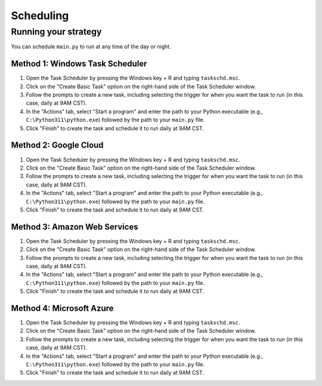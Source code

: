 .. _scheduling:

##########
Scheduling
##########

Running your strategy
=====================

You can schedule ``main.py`` to run at any time of the day or night.

Method 1: Windows Task Scheduler
--------------------------------

1. Open the Task Scheduler by pressing the Windows key + R and typing ``taskschd.msc``.
2. Click on the "Create Basic Task" option on the right-hand side of the Task Scheduler window.
3. Follow the prompts to create a new task, including selecting the trigger for when you want the task to run (in this case, daily at 9AM CST).
4. In the "Actions" tab, select "Start a program" and enter the path to your Python executable (e.g., ``C:\Python311\python.exe``) followed by the path to your ``main.py`` file.
5. Click "Finish" to create the task and schedule it to run daily at 9AM CST.

Method 2: Google Cloud
----------------------

1. Open the Task Scheduler by pressing the Windows key + R and typing ``taskschd.msc``.
2. Click on the "Create Basic Task" option on the right-hand side of the Task Scheduler window.
3. Follow the prompts to create a new task, including selecting the trigger for when you want the task to run (in this case, daily at 9AM CST).
4. In the "Actions" tab, select "Start a program" and enter the path to your Python executable (e.g., ``C:\Python311\python.exe``) followed by the path to your ``main.py`` file.
5. Click "Finish" to create the task and schedule it to run daily at 9AM CST.

Method 3: Amazon Web Services
-----------------------------

1. Open the Task Scheduler by pressing the Windows key + R and typing ``taskschd.msc``.
2. Click on the "Create Basic Task" option on the right-hand side of the Task Scheduler window.
3. Follow the prompts to create a new task, including selecting the trigger for when you want the task to run (in this case, daily at 9AM CST).
4. In the "Actions" tab, select "Start a program" and enter the path to your Python executable (e.g., ``C:\Python311\python.exe``) followed by the path to your ``main.py`` file.
5. Click "Finish" to create the task and schedule it to run daily at 9AM CST.

Method 4: Microsoft Azure
-------------------------

1. Open the Task Scheduler by pressing the Windows key + R and typing ``taskschd.msc``.
2. Click on the "Create Basic Task" option on the right-hand side of the Task Scheduler window.
3. Follow the prompts to create a new task, including selecting the trigger for when you want the task to run (in this case, daily at 9AM CST).
4. In the "Actions" tab, select "Start a program" and enter the path to your Python executable (e.g., ``C:\Python311\python.exe``) followed by the path to your ``main.py`` file.
5. Click "Finish" to create the task and schedule it to run daily at 9AM CST.

